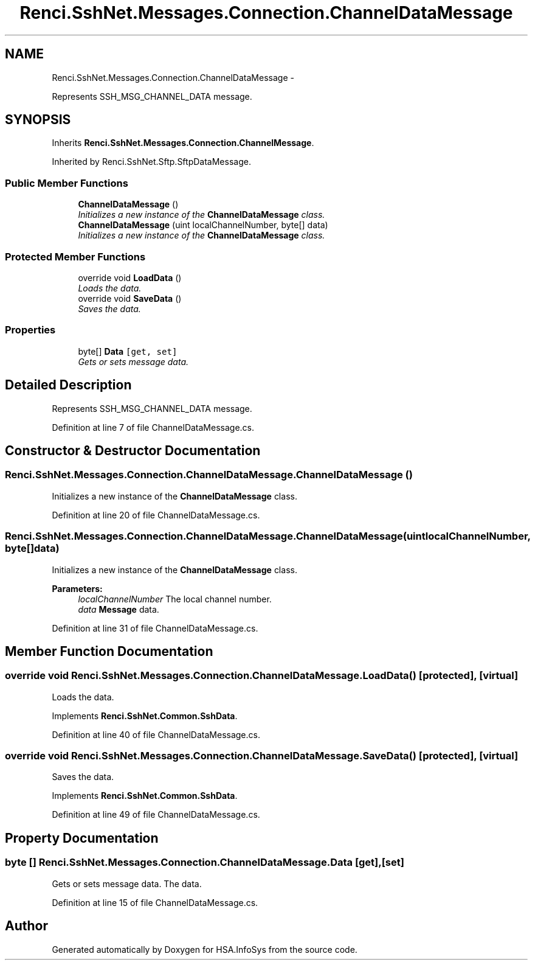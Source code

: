 .TH "Renci.SshNet.Messages.Connection.ChannelDataMessage" 3 "Fri Jul 5 2013" "Version 1.0" "HSA.InfoSys" \" -*- nroff -*-
.ad l
.nh
.SH NAME
Renci.SshNet.Messages.Connection.ChannelDataMessage \- 
.PP
Represents SSH_MSG_CHANNEL_DATA message\&.  

.SH SYNOPSIS
.br
.PP
.PP
Inherits \fBRenci\&.SshNet\&.Messages\&.Connection\&.ChannelMessage\fP\&.
.PP
Inherited by Renci\&.SshNet\&.Sftp\&.SftpDataMessage\&.
.SS "Public Member Functions"

.in +1c
.ti -1c
.RI "\fBChannelDataMessage\fP ()"
.br
.RI "\fIInitializes a new instance of the \fBChannelDataMessage\fP class\&. \fP"
.ti -1c
.RI "\fBChannelDataMessage\fP (uint localChannelNumber, byte[] data)"
.br
.RI "\fIInitializes a new instance of the \fBChannelDataMessage\fP class\&. \fP"
.in -1c
.SS "Protected Member Functions"

.in +1c
.ti -1c
.RI "override void \fBLoadData\fP ()"
.br
.RI "\fILoads the data\&. \fP"
.ti -1c
.RI "override void \fBSaveData\fP ()"
.br
.RI "\fISaves the data\&. \fP"
.in -1c
.SS "Properties"

.in +1c
.ti -1c
.RI "byte[] \fBData\fP\fC [get, set]\fP"
.br
.RI "\fIGets or sets message data\&. \fP"
.in -1c
.SH "Detailed Description"
.PP 
Represents SSH_MSG_CHANNEL_DATA message\&. 


.PP
Definition at line 7 of file ChannelDataMessage\&.cs\&.
.SH "Constructor & Destructor Documentation"
.PP 
.SS "Renci\&.SshNet\&.Messages\&.Connection\&.ChannelDataMessage\&.ChannelDataMessage ()"

.PP
Initializes a new instance of the \fBChannelDataMessage\fP class\&. 
.PP
Definition at line 20 of file ChannelDataMessage\&.cs\&.
.SS "Renci\&.SshNet\&.Messages\&.Connection\&.ChannelDataMessage\&.ChannelDataMessage (uintlocalChannelNumber, byte[]data)"

.PP
Initializes a new instance of the \fBChannelDataMessage\fP class\&. 
.PP
\fBParameters:\fP
.RS 4
\fIlocalChannelNumber\fP The local channel number\&.
.br
\fIdata\fP \fBMessage\fP data\&.
.RE
.PP

.PP
Definition at line 31 of file ChannelDataMessage\&.cs\&.
.SH "Member Function Documentation"
.PP 
.SS "override void Renci\&.SshNet\&.Messages\&.Connection\&.ChannelDataMessage\&.LoadData ()\fC [protected]\fP, \fC [virtual]\fP"

.PP
Loads the data\&. 
.PP
Implements \fBRenci\&.SshNet\&.Common\&.SshData\fP\&.
.PP
Definition at line 40 of file ChannelDataMessage\&.cs\&.
.SS "override void Renci\&.SshNet\&.Messages\&.Connection\&.ChannelDataMessage\&.SaveData ()\fC [protected]\fP, \fC [virtual]\fP"

.PP
Saves the data\&. 
.PP
Implements \fBRenci\&.SshNet\&.Common\&.SshData\fP\&.
.PP
Definition at line 49 of file ChannelDataMessage\&.cs\&.
.SH "Property Documentation"
.PP 
.SS "byte [] Renci\&.SshNet\&.Messages\&.Connection\&.ChannelDataMessage\&.Data\fC [get]\fP, \fC [set]\fP"

.PP
Gets or sets message data\&. The data\&. 
.PP
Definition at line 15 of file ChannelDataMessage\&.cs\&.

.SH "Author"
.PP 
Generated automatically by Doxygen for HSA\&.InfoSys from the source code\&.

